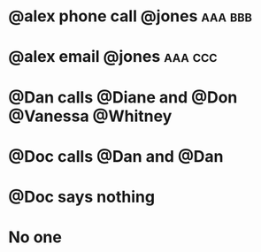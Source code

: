 
* @alex phone call @jones :aaa:bbb:
:PROPERTIES:
:ID:       3f3c54e9-9800-42e1-8420-bf71920ba50d
:END:
* @alex email @jones :aaa:ccc:
:PROPERTIES:
:ID:       a69d3763-3d57-48e3-b327-803683cf472d
:END:
* @Dan calls @Diane and @Don @Vanessa @Whitney
:PROPERTIES:
:ID:       c02046de-6867-4807-97fc-2967228a65ac
:END:
* @Doc calls @Dan and @Dan
:PROPERTIES:
:ID:       73aed4d2-7952-42c2-847e-6600c665d777
:END:
* @Doc says nothing
:PROPERTIES:
:ID:       c04e860a-6b5d-4151-8e03-9a712d489b57
:END:
* No one
:PROPERTIES:
:ID:       a1e8814b-651c-4aba-9235-d9580e95470b
:END:

